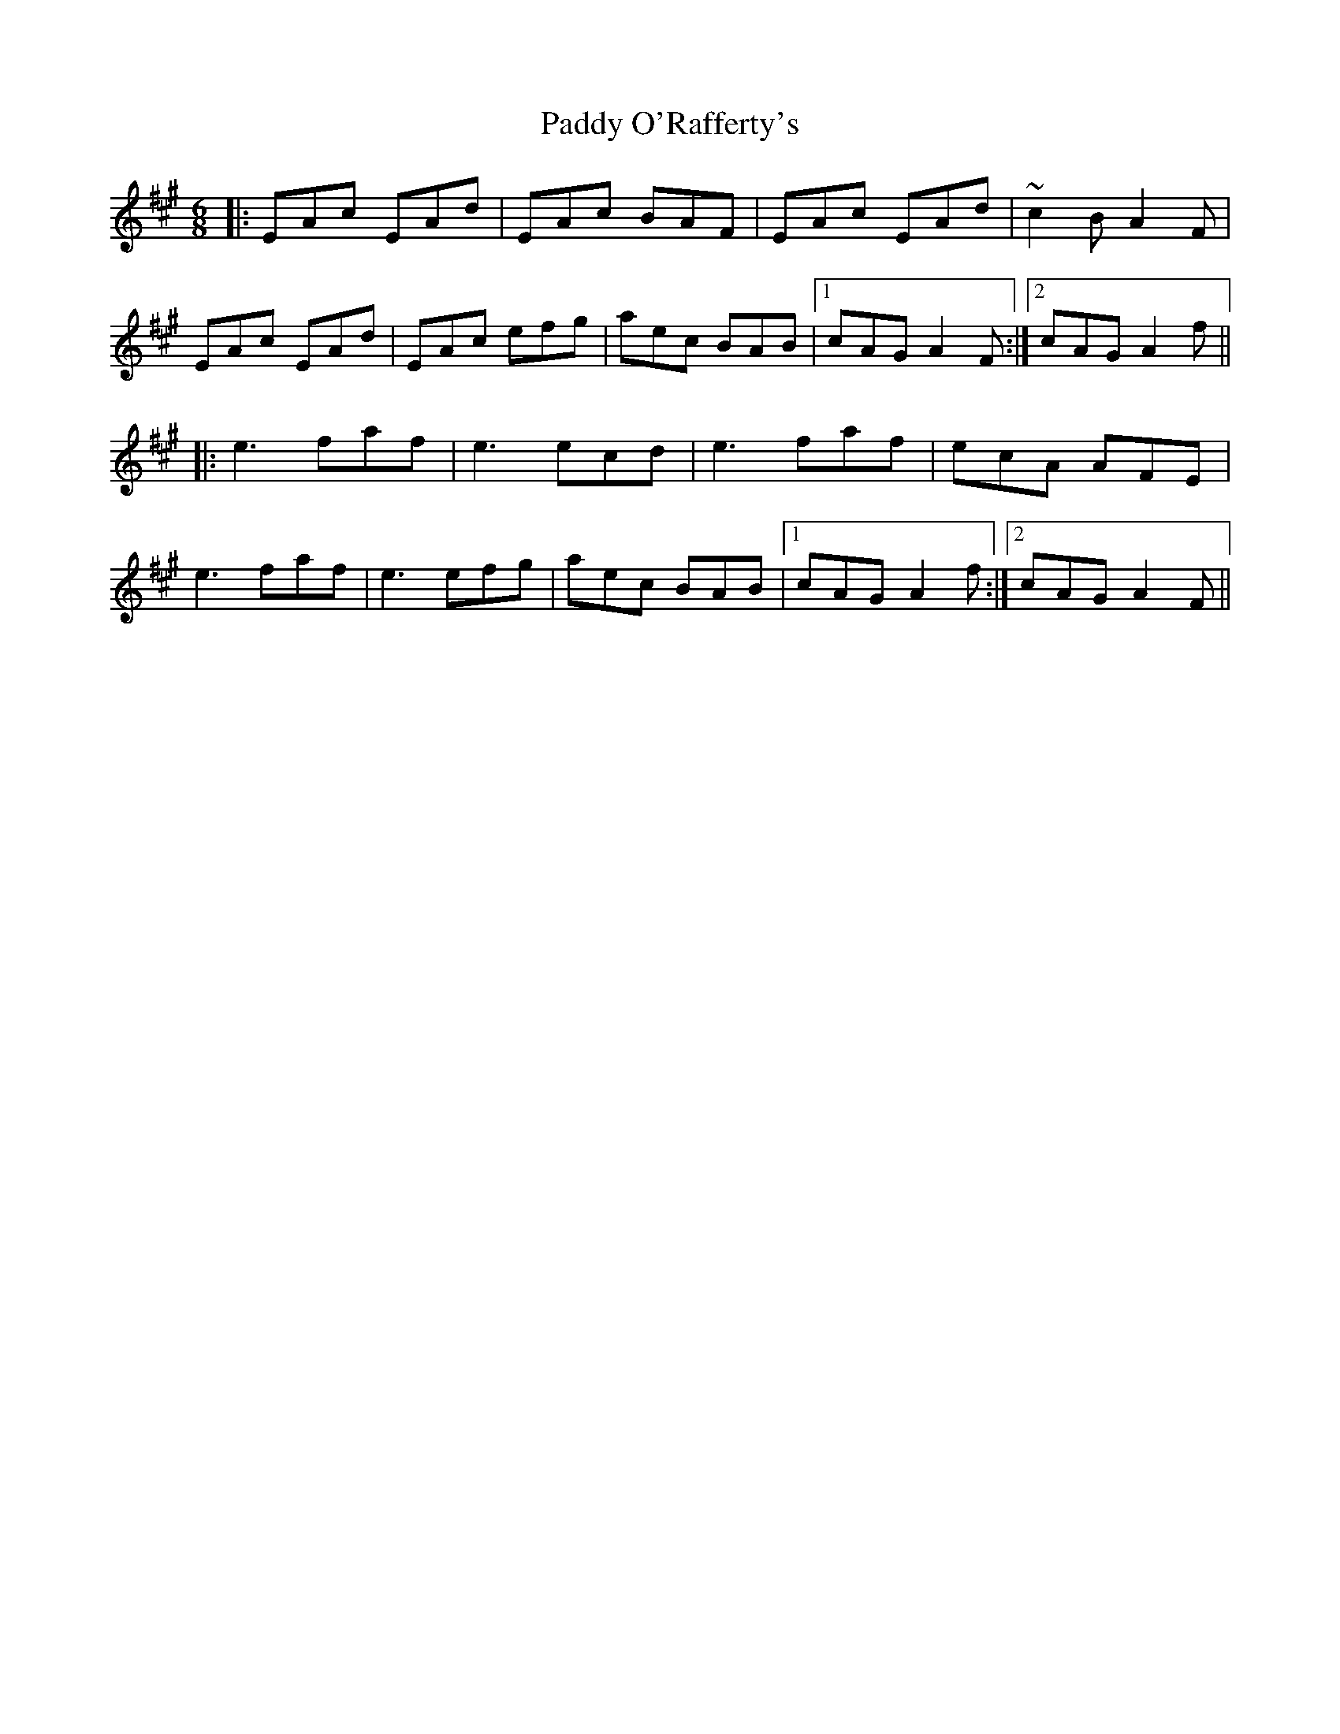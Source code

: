 X: 31379
T: Paddy O'Rafferty's
R: jig
M: 6/8
K: Amajor
|:EAc EAd|EAc BAF|EAc EAd|~c2B A2F|
EAc EAd|EAc efg|aec BAB|1 cAG A2F:|2 cAG A2f||
|:e3 faf|e3 ecd|e3 faf|ecA AFE|
e3 faf|e3 efg|aec BAB|1 cAG A2f:|2 cAG A2F||

